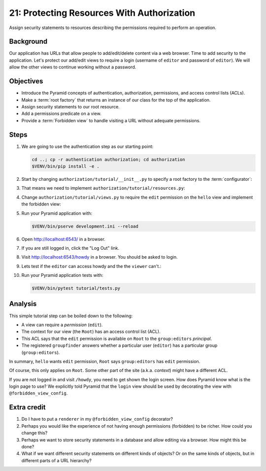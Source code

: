 .. _qtut_authorization:

===========================================
21: Protecting Resources With Authorization
===========================================

Assign security statements to resources describing the permissions required to
perform an operation.


Background
==========

Our application has URLs that allow people to add/edit/delete content via a web
browser. Time to add security to the application. Let's protect our add/edit
views to require a login (username of ``editor`` and password of ``editor``).
We will allow the other views to continue working without a password.


Objectives
==========

- Introduce the Pyramid concepts of authentication, authorization, permissions,
  and access control lists (ACLs).

- Make a :term:`root factory` that returns an instance of our class for the top
  of the application.

- Assign security statements to our root resource.

- Add a permissions predicate on a view.

- Provide a :term:`Forbidden view` to handle visiting a URL without adequate
  permissions.


Steps
=====

#. We are going to use the authentication step as our starting point:

   .. code-block:: bash

       cd ..; cp -r authentication authorization; cd authorization
       $VENV/bin/pip install -e .

#. Start by changing ``authorization/tutorial/__init__.py`` to specify a root
   factory to the :term:`configurator`:

   .. literalinclude:: authorization/tutorial/__init__.py
       :linenos:

#. That means we need to implement ``authorization/tutorial/resources.py``:

   .. literalinclude:: authorization/tutorial/resources.py
       :linenos:

#. Change ``authorization/tutorial/views.py`` to require the ``edit``
   permission on the ``hello`` view and implement the forbidden view:

   .. literalinclude:: authorization/tutorial/views.py
       :linenos:

#. Run your Pyramid application with:

   .. code-block:: bash

       $VENV/bin/pserve development.ini --reload

#. Open http://localhost:6543/ in a browser.

#. If you are still logged in, click the "Log Out" link.

#. Visit http://localhost:6543/howdy in a browser. You should be asked to
   login.

#. Lets test if the ``editor`` can access howdy and the the ``viewer`` can't.:

   .. literalinclude:: authorization/tutorial/tests.py
       :linenos:

#. Run your Pyramid application tests with:

   .. code-block:: bash

       $VENV/bin/pytest tutorial/tests.py


Analysis
========

This simple tutorial step can be boiled down to the following:

- A view can require a *permission* (``edit``).

- The context for our view (the ``Root``) has an access control list (ACL).

- This ACL says that the ``edit`` permission is available on ``Root``  to the
  ``group:editors`` *principal*.

- The registered ``groupfinder`` answers whether a particular user (``editor``)
  has a particular group (``group:editors``).

In summary, ``hello`` wants ``edit`` permission, ``Root`` says
``group:editors`` has ``edit`` permission.

Of course, this only applies on ``Root``. Some other part of the site (a.k.a.
*context*) might have a different ACL.

If you are not logged in and visit ``/howdy``, you need to get shown the login
screen. How does Pyramid know what is the login page to use? We explicitly told
Pyramid that the ``login`` view should be used by decorating the view with
``@forbidden_view_config``.


Extra credit
============

#. Do I have to put a ``renderer`` in my ``@forbidden_view_config`` decorator?

#. Perhaps you would like the experience of not having enough permissions
   (forbidden) to be richer. How could you change this?

#. Perhaps we want to store security statements in a database and allow editing
   via a browser. How might this be done?

#. What if we want different security statements on different kinds of objects?
   Or on the same kinds of objects, but in different parts of a URL hierarchy?
